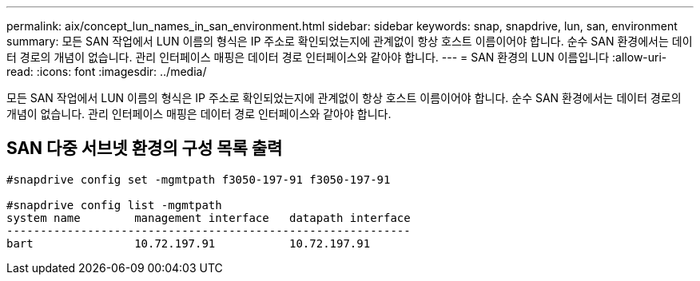 ---
permalink: aix/concept_lun_names_in_san_environment.html 
sidebar: sidebar 
keywords: snap, snapdrive, lun, san, environment 
summary: 모든 SAN 작업에서 LUN 이름의 형식은 IP 주소로 확인되었는지에 관계없이 항상 호스트 이름이어야 합니다. 순수 SAN 환경에서는 데이터 경로의 개념이 없습니다. 관리 인터페이스 매핑은 데이터 경로 인터페이스와 같아야 합니다. 
---
= SAN 환경의 LUN 이름입니다
:allow-uri-read: 
:icons: font
:imagesdir: ../media/


[role="lead"]
모든 SAN 작업에서 LUN 이름의 형식은 IP 주소로 확인되었는지에 관계없이 항상 호스트 이름이어야 합니다. 순수 SAN 환경에서는 데이터 경로의 개념이 없습니다. 관리 인터페이스 매핑은 데이터 경로 인터페이스와 같아야 합니다.



== SAN 다중 서브넷 환경의 구성 목록 출력

[listing]
----

#snapdrive config set -mgmtpath f3050-197-91 f3050-197-91

#snapdrive config list -mgmtpath
system name        management interface   datapath interface
------------------------------------------------------------
bart               10.72.197.91           10.72.197.91
----